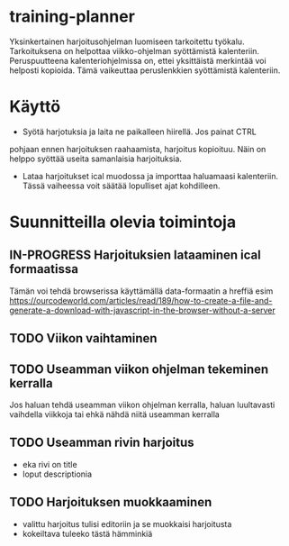 #+TODO: TODO IN-PROGRESS DONE
* training-planner
Yksinkertainen harjoitusohjelman luomiseen tarkoitettu
työkalu. Tarkoituksena on helpottaa viikko-ohjelman syöttämistä
kalenteriin. Peruspuutteena kalenteriohjelmissa on, ettei yksittäistä
merkintää voi helposti kopioida. Tämä vaikeuttaa peruslenkkien
syöttämistä kalenteriin.
* Käyttö
-  Syötä harjotuksia ja laita ne paikalleen hiirellä. Jos painat CTRL
pohjaan ennen harjoituksen raahaamista, harjoitus kopioituu. Näin on
helppo syöttää useita samanlaisia harjoituksia.
- Lataa harjoitukset ical muodossa ja importtaa haluamaasi
  kalenteriin. Tässä vaiheessa voit säätää lopulliset ajat
  kohdilleen.
* Suunnitteilla olevia toimintoja
** IN-PROGRESS Harjoituksien lataaminen ical formaatissa
 Tämän voi tehdä browserissa käyttämällä data-formaatin a hreffiä
 esim
 https://ourcodeworld.com/articles/read/189/how-to-create-a-file-and-generate-a-download-with-javascript-in-the-browser-without-a-server
** TODO Viikon vaihtaminen
** TODO Useamman viikon ohjelman tekeminen kerralla
 Jos haluan tehdä useamman viikon ohjelman kerralla, haluan luultavasti
 vaihdella viikkoja tai ehkä nähdä niitä useamman kerralla
** TODO Useamman rivin harjoitus
- eka rivi on title
- loput descriptionia
** TODO Harjoituksen muokkaaminen
- valittu harjoitus tulisi editoriin ja se muokkaisi harjoitusta
- kokeiltava tuleeko tästä hämminkiä
